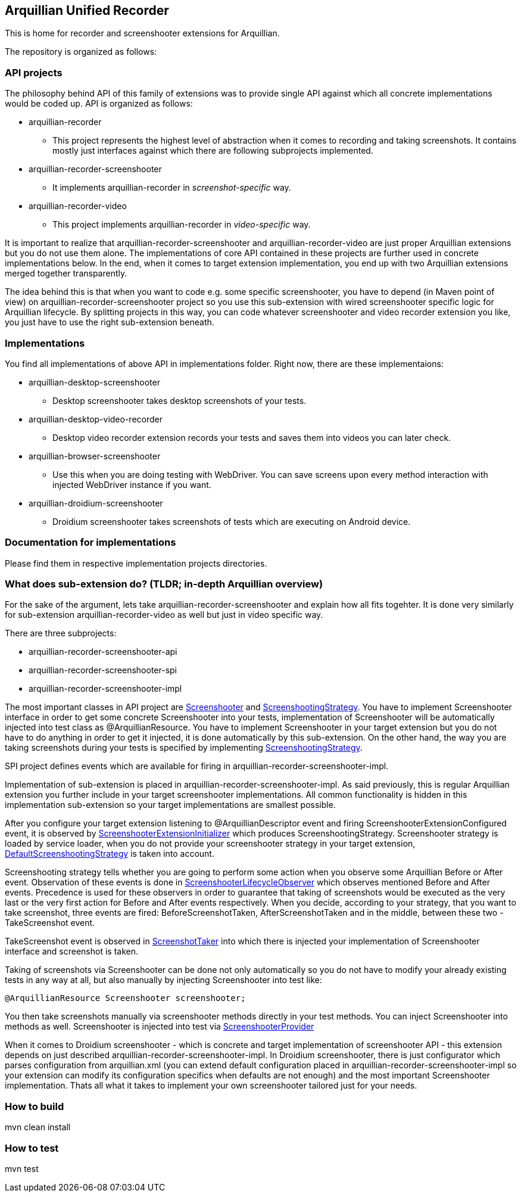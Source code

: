 == Arquillian Unified Recorder

This is home for recorder and screenshooter extensions for Arquillian.

The repository is organized as follows:

=== API projects

The philosophy behind API of this family of extensions was to provide single API against which all concrete implementations would be coded up. API is organized as follows:

* arquillian-recorder
** This project represents the highest level of abstraction when it comes to recording and taking screenshots. It contains mostly just interfaces against which there are following subprojects implemented.
* arquillian-recorder-screenshooter
** It implements +arquillian-recorder+ in _screenshot-specific_ way. 
* arquillian-recorder-video
** This project implements +arquillian-recorder+ in _video-specific_ way.

It is important to realize that +arquillian-recorder-screenshooter+ and +arquillian-recorder-video+ are just proper Arquillian extensions but you do not use them alone. The implementations of core API contained in these projects are further used in concrete implementations below. In the end, when it comes to target extension implementation, you end up with two Arquillian extensions merged together transparently.

The idea behind this is that when you want to code e.g. some specific screenshooter, you have to depend (in Maven point of view) on +arquillian-recorder-screenshooter+ project so you use this sub-extension with wired screenshooter specific logic for Arquillian lifecycle. By splitting projects in this way, you can code whatever screenshooter and video recorder extension you like, you just have to use the right sub-extension beneath.

=== Implementations

You find all implementations of above API in +implementations+ folder. Right now, there are these implementaions:

* arquillian-desktop-screenshooter
** Desktop screenshooter takes desktop screenshots of your tests.
* arquillian-desktop-video-recorder
** Desktop video recorder extension records your tests and saves them into videos you can later check.
* arquillian-browser-screenshooter
** Use this when you are doing testing with WebDriver. You can save screens upon every method interaction with injected WebDriver instance if you want.
* arquillian-droidium-screenshooter
** Droidium screenshooter takes screenshots of tests which are executing on Android device.

=== Documentation for implementations

Please find them in respective implementation projects directories.

=== What does sub-extension do? (TLDR; in-depth Arquillian overview)

For the sake of the argument, lets take +arquillian-recorder-screenshooter+ and explain how all fits togehter. It is done very similarly for sub-extension +arquillian-recorder-video+ as well but just in video specific way.

There are three subprojects:

*  arquillian-recorder-screenshooter-api
*  arquillian-recorder-screenshooter-spi
*  arquillian-recorder-screenshooter-impl

The most important classes in API project are https://github.com/smiklosovic/arquillian-unified-recorder/blob/master/arquillian-recorder-screenshooter/arquillian-recorder-screenshooter-api/src/main/java/org/arquillian/extension/recorder/screenshooter/Screenshooter.java[Screenshooter] and https://github.com/smiklosovic/arquillian-unified-recorder/blob/master/arquillian-recorder-screenshooter/arquillian-recorder-screenshooter-api/src/main/java/org/arquillian/extension/recorder/screenshooter/ScreenshootingStrategy.java[ScreenshootingStrategy]. You have to implement Screenshooter interface in order to get some concrete Screenshooter into your tests, implementation of Screenshooter will be automatically injected into test class as +@ArquillianResource+. You have to implement Screenshooter in your target extension but you do not have to do anything in order to get it injected, it is done automatically by this sub-extension. On the other hand, the way you are taking screenshots during your tests is specified by implementing https://github.com/smiklosovic/arquillian-unified-recorder/blob/master/arquillian-recorder-screenshooter/arquillian-recorder-screenshooter-api/src/main/java/org/arquillian/extension/recorder/screenshooter/ScreenshootingStrategy.java[ScreenshootingStrategy].

SPI project defines events which are available for firing in +arquillian-recorder-screenshooter-impl+.

Implementation of sub-extension is placed in +arquillian-recorder-screenshooter-impl+. As said previously, this is regular Arquillian extension you further include in your target screenshooter implementations. All common functionality is hidden in this implementation sub-extension so your target implementations are smallest possible.

After you configure your target extension listening to +@ArquillianDescriptor+ event and firing +ScreenshooterExtensionConfigured+ event, it is observed by https://github.com/smiklosovic/arquillian-unified-recorder/blob/master/arquillian-recorder-screenshooter/arquillian-recorder-screenshooter-impl/src/main/java/org/arquillian/extension/recorder/screenshooter/impl/ScreenshooterExtensionInitializer.java[ScreenshooterExtensionInitializer] which produces +ScreenshootingStrategy+. Screenshooter strategy is loaded by service loader, when you do not provide your screenshooter strategy in your target extension, https://github.com/smiklosovic/arquillian-unified-recorder/blob/master/arquillian-recorder-screenshooter/arquillian-recorder-screenshooter-impl/src/main/java/org/arquillian/extension/recorder/screenshooter/impl/DefaultScreenshootingStrategy.java[DefaultScreenshootingStrategy] is taken into account.

Screenshooting strategy tells whether you are going to perform some action when you observe some Arquillian +Before+ or +After+ event. Observation of these events is done in https://github.com/smiklosovic/arquillian-unified-recorder/blob/master/arquillian-recorder-screenshooter/arquillian-recorder-screenshooter-impl/src/main/java/org/arquillian/extension/recorder/screenshooter/impl/ScreenshooterLifecycleObserver.java[ScreenshooterLifecycleObserver] which observes mentioned +Before+ and +After+ events. Precedence is used for these observers in order to guarantee that taking of screenshots would be executed as the very last or the very first action for +Before+ and +After+ events respectively. When you decide, according to your strategy, that you want to take screenshot, three events are fired: +BeforeScreenshotTaken+, +AfterScreenshotTaken+ and in the middle, between these two - +TakeScreenshot+ event.

+TakeScreenshot+ event is observed in https://github.com/smiklosovic/arquillian-unified-recorder/blob/master/arquillian-recorder-screenshooter/arquillian-recorder-screenshooter-impl/src/main/java/org/arquillian/extension/recorder/screenshooter/impl/ScreenshotTaker.java[ScreenshotTaker] into which there is injected your implementation of Screenshooter interface and screenshot is taken.

Taking of screenshots via Screenshooter can be done not only automatically so you do not have to modify your already existing tests in any way at all, but also manually by injecting Screenshooter into test like:

[source,java]
----
@ArquillianResource Screenshooter screenshooter;
----

You then take screenshots manually via screenshooter methods directly in your test methods. You can inject Screenshooter into methods as well. Screenshooter is injected into test via https://github.com/smiklosovic/arquillian-unified-recorder/tree/master/arquillian-recorder-screenshooter/arquillian-recorder-screenshooter-impl/src/main/java/org/arquillian/extension/recorder/screenshooter/impl[ScreenshooterProvider]

When it comes to Droidium screenshooter - which is concrete and target implementation of screenshooter API - this extension depends on just described +arquillian-recorder-screenshooter-impl+. In Droidium screenshooter, there is just configurator which parses configuration from +arquillian.xml+ (you can extend default configuration placed in +arquillian-recorder-screenshooter-impl+ so your extension can modify its configuration specifics when defaults are not enough) and the most important +Screenshooter+ implementation. Thats all what it takes to implement your own screenshooter tailored just for your needs.

=== How to build

+mvn clean install+

=== How to test

+mvn test+
